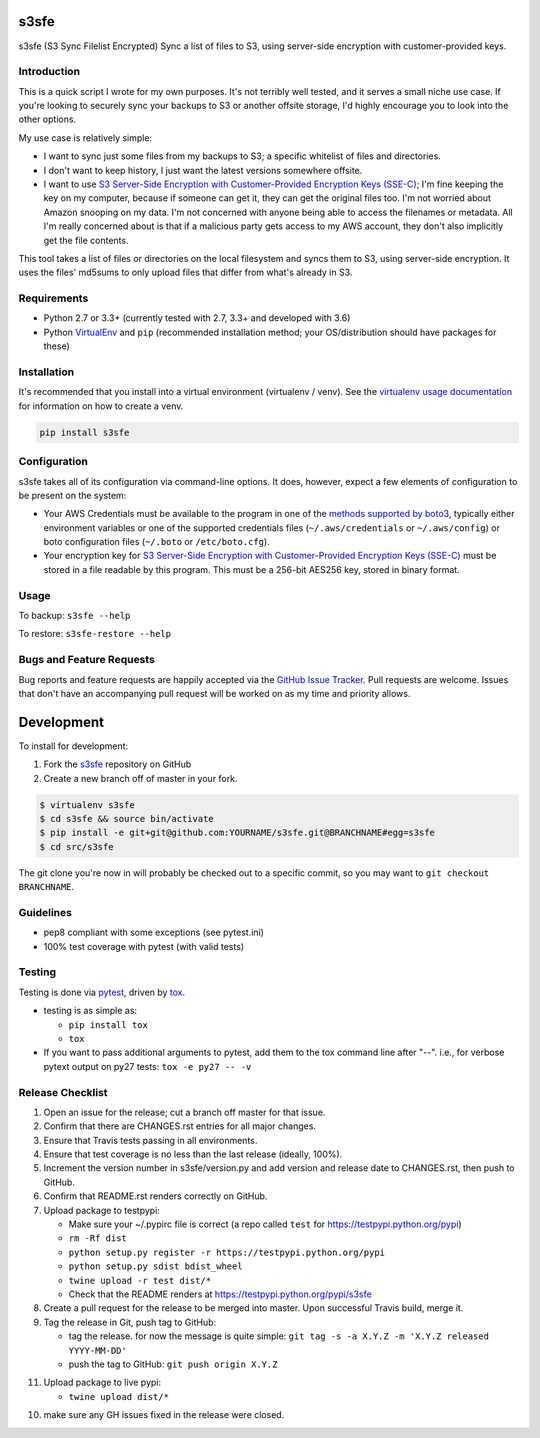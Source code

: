 s3sfe
=====

.. image:: https://img.shields.io/pypi/v/s3sfe.svg?maxAge=2592000
   :target: https://pypi.python.org/pypi/s3sfe
   :alt: pypi version

.. image:: https://img.shields.io/github/forks/jantman/s3sfe.svg
   :alt: GitHub Forks
   :target: https://github.com/jantman/s3sfe/network

.. image:: https://img.shields.io/github/issues/jantman/s3sfe.svg
   :alt: GitHub Open Issues
   :target: https://github.com/jantman/s3sfe/issues

.. image:: https://secure.travis-ci.org/jantman/s3sfe.png?branch=master
   :target: http://travis-ci.org/jantman/s3sfe
   :alt: travis-ci for master branch

.. image:: https://codecov.io/github/jantman/s3sfe/coverage.svg?branch=master
   :target: https://codecov.io/github/jantman/s3sfe?branch=master
   :alt: coverage report for master branch

.. image:: https://readthedocs.org/projects/s3sfe/badge/?version=latest
   :target: https://readthedocs.org/projects/s3sfe/?badge=latest
   :alt: sphinx documentation for latest release

.. image:: http://www.repostatus.org/badges/latest/wip.svg
   :alt: Project Status: WIP – Initial development is in progress, but there has not yet been a stable, usable release suitable for the public.
   :target: http://www.repostatus.org/#wip

s3sfe (S3 Sync Filelist Encrypted) Sync a list of files to S3, using server-side encryption with customer-provided keys.

Introduction
------------

This is a quick script I wrote for my own purposes. It's not terribly well tested,
and it serves a small niche use case. If you're looking to securely sync your
backups to S3 or another offsite storage, I'd highly encourage you to look into the
other options.

My use case is relatively simple:

* I want to sync just some files from my backups to S3; a specific whitelist of
  files and directories.
* I don't want to keep history, I just want the latest versions somewhere offsite.
* I want to use `S3 Server-Side Encryption with Customer-Provided Encryption Keys (SSE-C) <http://docs.aws.amazon.com/AmazonS3/latest/dev/ServerSideEncryptionCustomerKeys.html>`_; I'm fine keeping the key on my computer, because if someone can get it, they can get the original files too. I'm not worried about Amazon snooping on my data. I'm not concerned with anyone being able to access the filenames or metadata. All I'm really concerned about is that if a malicious party gets access to my AWS account, they don't also implicitly get the file contents.

This tool takes a list of files or directories on the local filesystem and syncs them to S3, using server-side encryption. It uses the files' md5sums to only upload files that differ from what's already in S3.

Requirements
------------

* Python 2.7 or 3.3+ (currently tested with 2.7, 3.3+ and developed with 3.6)
* Python `VirtualEnv <http://www.virtualenv.org/>`_ and ``pip`` (recommended installation method; your OS/distribution should have packages for these)

Installation
------------

It's recommended that you install into a virtual environment (virtualenv /
venv). See the `virtualenv usage documentation <http://www.virtualenv.org/en/latest/>`_
for information on how to create a venv.

.. code-block:: bash

    pip install s3sfe

Configuration
-------------

s3sfe takes all of its configuration via command-line options. It does, however,
expect a few elements of configuration to be present on the system:

* Your AWS Credentials must be available to the program in one of the `methods supported by boto3 <http://boto3.readthedocs.io/en/latest/guide/configuration.html#configuring-credentials>`_, typically either environment variables or one of the supported credentials files (``~/.aws/credentials`` or ``~/.aws/config``) or boto configuration files (``~/.boto`` or ``/etc/boto.cfg``).
* Your encryption key for `S3 Server-Side Encryption with Customer-Provided Encryption Keys (SSE-C) <http://docs.aws.amazon.com/AmazonS3/latest/dev/ServerSideEncryptionCustomerKeys.html>`_ must be stored in a file readable by this program. This must be a 256-bit AES256 key, stored in binary format.

Usage
-----

To backup: ``s3sfe --help``

To restore: ``s3sfe-restore --help``

Bugs and Feature Requests
-------------------------

Bug reports and feature requests are happily accepted via the `GitHub Issue Tracker <https://github.com/jantman/s3sfe/issues>`_. Pull requests are
welcome. Issues that don't have an accompanying pull request will be worked on
as my time and priority allows.

Development
===========

To install for development:

1. Fork the `s3sfe <https://github.com/jantman/s3sfe>`_ repository on GitHub
2. Create a new branch off of master in your fork.

.. code-block:: bash

    $ virtualenv s3sfe
    $ cd s3sfe && source bin/activate
    $ pip install -e git+git@github.com:YOURNAME/s3sfe.git@BRANCHNAME#egg=s3sfe
    $ cd src/s3sfe

The git clone you're now in will probably be checked out to a specific commit,
so you may want to ``git checkout BRANCHNAME``.

Guidelines
----------

* pep8 compliant with some exceptions (see pytest.ini)
* 100% test coverage with pytest (with valid tests)

Testing
-------

Testing is done via `pytest <http://pytest.org/latest/>`_, driven by `tox <http://tox.testrun.org/>`_.

* testing is as simple as:

  * ``pip install tox``
  * ``tox``

* If you want to pass additional arguments to pytest, add them to the tox command line after "--". i.e., for verbose pytext output on py27 tests: ``tox -e py27 -- -v``

Release Checklist
-----------------

1. Open an issue for the release; cut a branch off master for that issue.
2. Confirm that there are CHANGES.rst entries for all major changes.
3. Ensure that Travis tests passing in all environments.
4. Ensure that test coverage is no less than the last release (ideally, 100%).
5. Increment the version number in s3sfe/version.py and add version and release date to CHANGES.rst, then push to GitHub.
6. Confirm that README.rst renders correctly on GitHub.
7. Upload package to testpypi:

   * Make sure your ~/.pypirc file is correct (a repo called ``test`` for https://testpypi.python.org/pypi)
   * ``rm -Rf dist``
   * ``python setup.py register -r https://testpypi.python.org/pypi``
   * ``python setup.py sdist bdist_wheel``
   * ``twine upload -r test dist/*``
   * Check that the README renders at https://testpypi.python.org/pypi/s3sfe

8. Create a pull request for the release to be merged into master. Upon successful Travis build, merge it.
9. Tag the release in Git, push tag to GitHub:

   * tag the release. for now the message is quite simple: ``git tag -s -a X.Y.Z -m 'X.Y.Z released YYYY-MM-DD'``
   * push the tag to GitHub: ``git push origin X.Y.Z``

11. Upload package to live pypi:

    * ``twine upload dist/*``

10. make sure any GH issues fixed in the release were closed.
